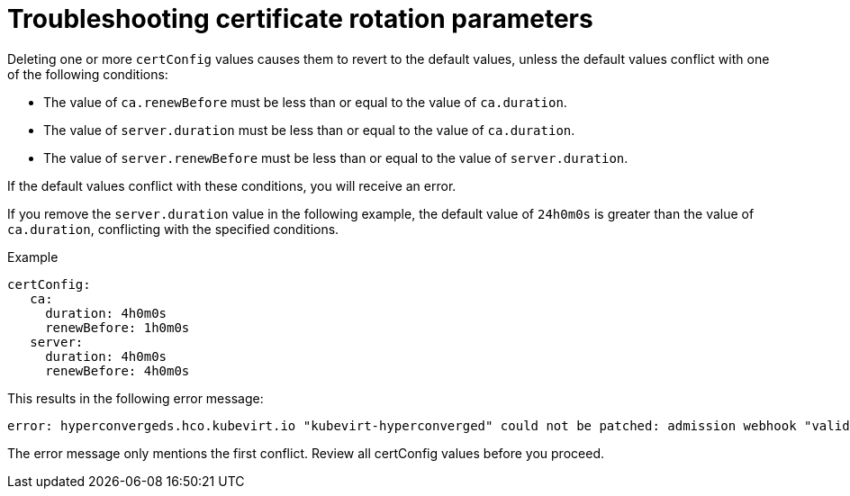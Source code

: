 // Module included in the following assemblies:
//
// * virt/virtual_machines/vm_networking/virt-configuring-certificate-rotation.adoc

[id="virt-troubleshooting-cert-rotation-parameters_{context}"]
= Troubleshooting certificate rotation parameters

[role="_abstract"]
Deleting one or more `certConfig` values causes them to revert to the default values, unless the default values conflict with one of the following conditions:

* The value of `ca.renewBefore` must be less than or equal to the value of `ca.duration`.

* The value of `server.duration` must be less than or equal to the value of `ca.duration`.

* The value of `server.renewBefore` must be less than or equal to the value of `server.duration`.


If the default values conflict with these conditions, you will receive an error.

If you remove the `server.duration` value in the following example, the default value of `24h0m0s` is greater than the value of `ca.duration`, conflicting with the specified conditions.

.Example
[source,yaml]
----
certConfig:
   ca:
     duration: 4h0m0s
     renewBefore: 1h0m0s
   server:
     duration: 4h0m0s
     renewBefore: 4h0m0s
----

This results in the following error message:

[source,terminal]
----
error: hyperconvergeds.hco.kubevirt.io "kubevirt-hyperconverged" could not be patched: admission webhook "validate-hco.kubevirt.io" denied the request: spec.certConfig: ca.duration is smaller than server.duration
----

The error message only mentions the first conflict. Review all certConfig values before you proceed.
